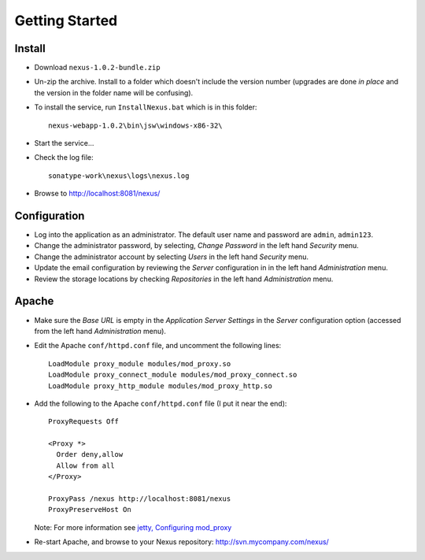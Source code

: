 Getting Started
***************

Install
=======

- Download ``nexus-1.0.2-bundle.zip``
- Un-zip the archive.  Install to a folder which doesn't include the version
  number (upgrades are done *in place* and the version in the folder name will
  be confusing).
- To install the service, run ``InstallNexus.bat`` which is in this
  folder:

  ::

    nexus-webapp-1.0.2\bin\jsw\windows-x86-32\

- Start the service...
- Check the log file:

  ::

    sonatype-work\nexus\logs\nexus.log

- Browse to http://localhost:8081/nexus/

Configuration
=============

- Log into the application as an administrator.  The default user name and
  password are ``admin``, ``admin123``.
- Change the administrator password, by selecting, *Change Password* in the
  left hand *Security* menu.
- Change the administrator account by selecting *Users* in the left hand
  *Security* menu.
- Update the email configuration by reviewing the *Server* configuration in
  in the left hand *Administration* menu.
- Review the storage locations by checking *Repositories* in the left hand
  *Administration* menu.

Apache
======

- Make sure the *Base URL* is empty in the *Application Server Settings* in
  the *Server* configuration option (accessed from the left hand
  *Administration* menu).
- Edit the Apache ``conf/httpd.conf`` file, and uncomment the following
  lines:

  ::

    LoadModule proxy_module modules/mod_proxy.so
    LoadModule proxy_connect_module modules/mod_proxy_connect.so
    LoadModule proxy_http_module modules/mod_proxy_http.so

- Add the following to the Apache ``conf/httpd.conf`` file (I put it near
  the end):

  ::

    ProxyRequests Off

    <Proxy *>
      Order deny,allow
      Allow from all
    </Proxy>

    ProxyPass /nexus http://localhost:8081/nexus
    ProxyPreserveHost On

  Note: For more information see `jetty, Configuring mod_proxy`_

- Re-start Apache, and browse to your Nexus repository:
  http://svn.mycompany.com/nexus/


.. _`jetty, Configuring mod_proxy`: http://docs.codehaus.org/display/JETTY/Configuring+mod_proxy

